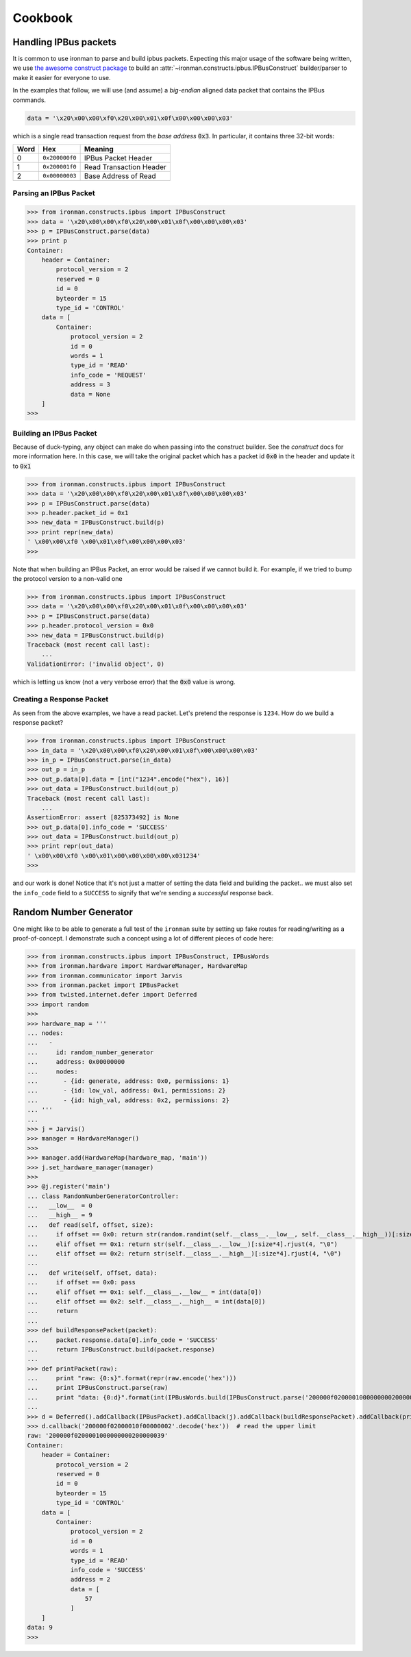 .. _ref-cookbook:

=========
Cookbook
=========

Handling IPBus packets
-----------------------------

It is common to use ironman to parse and build ipbus packets. Expecting this major usage of the software being written, we use `the awesome construct package <https://github.com/construct/construct/>`_ to build an :attr:`~ironman.constructs.ipbus.IPBusConstruct` builder/parser to make it easier for everyone to use.

In the examples that follow, we will use (and assume) a `big-endian` aligned data packet that contains the IPBus commands.

.. code-block:: python

    data = '\x20\x00\x00\xf0\x20\x00\x01\x0f\x00\x00\x00\x03'

which is a single read transaction request from the `base address` :code:`0x3`. In particular, it contains three 32-bit words:

==== ============== =======================
Word Hex            Meaning
==== ============== =======================
0    ``0x200000f0`` IPBus Packet Header
1    ``0x200001f0`` Read Transaction Header
2    ``0x00000003`` Base Address of Read
==== ============== =======================

Parsing an IPBus Packet
~~~~~~~~~~~~~~~~~~~~~~~

>>> from ironman.constructs.ipbus import IPBusConstruct
>>> data = '\x20\x00\x00\xf0\x20\x00\x01\x0f\x00\x00\x00\x03'
>>> p = IPBusConstruct.parse(data)
>>> print p
Container:
    header = Container:
        protocol_version = 2
        reserved = 0
        id = 0
        byteorder = 15
        type_id = 'CONTROL'
    data = [
        Container:
            protocol_version = 2
            id = 0
            words = 1
            type_id = 'READ'
            info_code = 'REQUEST'
            address = 3
            data = None
    ]
>>>

Building an IPBus Packet
~~~~~~~~~~~~~~~~~~~~~~~~

Because of duck-typing, any object can make do when passing into the construct builder. See the `construct` docs for more information here. In this case, we will take the original packet which has a packet id :code:`0x0` in the header and update it to :code:`0x1`

>>> from ironman.constructs.ipbus import IPBusConstruct
>>> data = '\x20\x00\x00\xf0\x20\x00\x01\x0f\x00\x00\x00\x03'
>>> p = IPBusConstruct.parse(data)
>>> p.header.packet_id = 0x1
>>> new_data = IPBusConstruct.build(p)
>>> print repr(new_data)
' \x00\x00\xf0 \x00\x01\x0f\x00\x00\x00\x03'
>>>

Note that when building an IPBus Packet, an error would be raised if we cannot build it. For example, if we tried to bump the protocol version to a non-valid one

>>> from ironman.constructs.ipbus import IPBusConstruct
>>> data = '\x20\x00\x00\xf0\x20\x00\x01\x0f\x00\x00\x00\x03'
>>> p = IPBusConstruct.parse(data)
>>> p.header.protocol_version = 0x0
>>> new_data = IPBusConstruct.build(p)
Traceback (most recent call last):
    ...
ValidationError: ('invalid object', 0)

which is letting us know (not a very verbose error) that the :code:`0x0` value is wrong.

Creating a Response Packet
~~~~~~~~~~~~~~~~~~~~~~~~~~

As seen from the above examples, we have a read packet. Let's pretend the response is ``1234``. How do we build a response packet?

>>> from ironman.constructs.ipbus import IPBusConstruct
>>> in_data = '\x20\x00\x00\xf0\x20\x00\x01\x0f\x00\x00\x00\x03'
>>> in_p = IPBusConstruct.parse(in_data)
>>> out_p = in_p
>>> out_p.data[0].data = [int("1234".encode("hex"), 16)]
>>> out_data = IPBusConstruct.build(out_p)
Traceback (most recent call last):
    ...
AssertionError: assert [825373492] is None
>>> out_p.data[0].info_code = 'SUCCESS'
>>> out_data = IPBusConstruct.build(out_p)
>>> print repr(out_data)
' \x00\x00\xf0 \x00\x01\x00\x00\x00\x00\x031234'
>>>

and our work is done! Notice that it's not just a matter of setting the data field and building the packet.. we must also set the ``info_code`` field to a ``SUCCESS`` to signify that we're sending a *successful* response back.

Random Number Generator
-----------------------

One might like to be able to generate a full test of the ``ironman`` suite by setting up fake routes for reading/writing as a proof-of-concept. I demonstrate such a concept using a lot of different pieces of code here:

>>> from ironman.constructs.ipbus import IPBusConstruct, IPBusWords
>>> from ironman.hardware import HardwareManager, HardwareMap
>>> from ironman.communicator import Jarvis
>>> from ironman.packet import IPBusPacket
>>> from twisted.internet.defer import Deferred
>>> import random
>>>
>>> hardware_map = '''
... nodes:
...   -
...     id: random_number_generator
...     address: 0x00000000
...     nodes:
...       - {id: generate, address: 0x0, permissions: 1}
...       - {id: low_val, address: 0x1, permissions: 2}
...       - {id: high_val, address: 0x2, permissions: 2}
... '''
...
>>> j = Jarvis()
>>> manager = HardwareManager()
>>>
>>> manager.add(HardwareMap(hardware_map, 'main'))
>>> j.set_hardware_manager(manager)
>>>
>>> @j.register('main')
... class RandomNumberGeneratorController:
...   __low__  = 0
...   __high__ = 9
...   def read(self, offset, size):
...     if offset == 0x0: return str(random.randint(self.__class__.__low__, self.__class__.__high__))[:size*4].rjust(4, "\0")
...     elif offset == 0x1: return str(self.__class__.__low__)[:size*4].rjust(4, "\0")
...     elif offset == 0x2: return str(self.__class__.__high__)[:size*4].rjust(4, "\0")
...
...   def write(self, offset, data):
...     if offset == 0x0: pass
...     elif offset == 0x1: self.__class__.__low__ = int(data[0])
...     elif offset == 0x2: self.__class__.__high__ = int(data[0])
...     return
...
>>> def buildResponsePacket(packet):
...     packet.response.data[0].info_code = 'SUCCESS'
...     return IPBusConstruct.build(packet.response)
...
>>> def printPacket(raw):
...     print "raw: {0:s}".format(repr(raw.encode('hex')))
...     print IPBusConstruct.parse(raw)
...     print "data: {0:d}".format(int(IPBusWords.build(IPBusConstruct.parse('200000f0200001000000000200000039'.decode('hex')).data[0]).strip('\0')))
...
>>> d = Deferred().addCallback(IPBusPacket).addCallback(j).addCallback(buildResponsePacket).addCallback(printPacket)
>>> d.callback('200000f02000010f00000002'.decode('hex'))  # read the upper limit
raw: '200000f0200001000000000200000039'
Container:
    header = Container:
	protocol_version = 2
	reserved = 0
	id = 0
	byteorder = 15
	type_id = 'CONTROL'
    data = [
	Container:
	    protocol_version = 2
	    id = 0
	    words = 1
	    type_id = 'READ'
	    info_code = 'SUCCESS'
	    address = 2
	    data = [
		57
	    ]
    ]
data: 9
>>>
